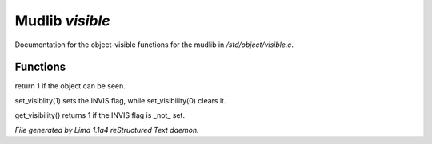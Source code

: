 Mudlib *visible*
*****************

Documentation for the object-visible functions for the mudlib in */std/object/visible.c*.

Functions
=========
.. c:function:: int is_visible()

return 1 if the object can be seen.


.. c:function:: void set_visibility(int x)

set_visiblity(1) sets the INVIS flag, while set_visibility(0) clears it.


.. c:function:: int get_visibility()

get_visibility() returns 1 if the INVIS flag is _not_ set.



*File generated by Lima 1.1a4 reStructured Text daemon.*
